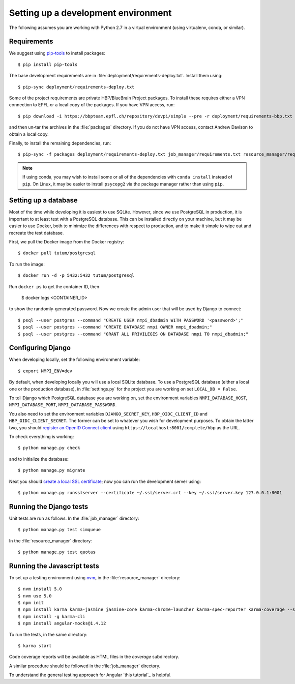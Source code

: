 ====================================
Setting up a development environment
====================================

The following assumes you are working with Python 2.7 in a virtual environment (using virtualenv,
conda, or similar).

Requirements
------------

We suggest using `pip-tools`_ to install packages::

    $ pip install pip-tools

The base development requirements are in :file:`deployment/requirements-deploy.txt`.
Install them using::

    $ pip-sync deployment/requirements-deploy.txt

Some of the project requirements are private HBP/BlueBrain Project packages.
To install these requires either a VPN connection to EPFL or a local copy of the packages.
If you have VPN access, run::

    $ pip download -i https://bbpteam.epfl.ch/repository/devpi/simple --pre -r deployment/requirements-bbp.txt -d packages

and then un-tar the archives in the :file:`packages` directory.
If you do not have VPN access, contact Andrew Davison to obtain a local copy.

Finally, to install the remaining dependencies, run::

    $ pip-sync -f packages deployment/requirements-deploy.txt job_manager/requirements.txt resource_manager/requirements.txt

.. note:: If using conda, you may wish to install some or all of the dependencies with
          ``conda install`` instead of ``pip``. On Linux, it may be easier to install
          ``psycopg2`` via the package manager rather than using ``pip``.


.. todo:: install nodejs, bower, Bower components

Setting up a database
---------------------

Most of the time while developing it is easiest to use SQLite. However, since we use PostgreSQL
in production, it is important to at least test with a PostgreSQL database. This can be
installed directly on your machine, but it may be easier to use Docker, both to minimize the
differences with respect to production, and to make it simple to wipe out and recreate the
test database.

First, we pull the Docker image from the Docker registry::

    $ docker pull tutum/postgresql

To run the image::

    $ docker run -d -p 5432:5432 tutum/postgresql

Run ``docker ps`` to get the container ID, then

    $ docker logs <CONTAINER_ID>

to show the randomly-generated password. Now we create the admin user that will be used by
Django to connect::

    $ psql --user postgres --command "CREATE USER nmpi_dbadmin WITH PASSWORD '<password>';"
    $ psql --user postgres --command "CREATE DATABASE nmpi OWNER nmpi_dbadmin;"
    $ psql --user postgres --command "GRANT ALL PRIVILEGES ON DATABASE nmpi TO nmpi_dbadmin;"


Configuring Django
------------------

When developing locally, set the following environment variable::

    $ export NMPI_ENV=dev

By default, when developing locally you will use a local SQLite database. To use a PostgreSQL
database (either a local one or the production database), in :file:`settings.py` for the
project you are working on set ``LOCAL_DB = False``.

To tell Django which PostgreSQL database you are working on, set the environment
variables ``NMPI_DATABASE_HOST``, ``NMPI_DATABASE_PORT``, ``NMPI_DATABASE_PASSWORD``.

You also need to set the environment variables ``DJANGO_SECRET_KEY``,
``HBP_OIDC_CLIENT_ID`` and ``HBP_OIDC_CLIENT_SECRET``. The former can be set to whatever you
wish for development purposes. To obtain the latter two, you should
`register an OpenID Connect client`_ using ``https://localhost:8001/complete/hbp`` as the URL.

To check everything is working::

    $ python manage.py check

and to initialize the database::

    $ python manage.py migrate

Next you should `create a local SSL certificate`_; now you can run the development server using::

    $ python manage.py runsslserver --certificate ~/.ssl/server.crt --key ~/.ssl/server.key 127.0.0.1:8001


Running the Django tests
------------------------

Unit tests are run as follows. In the :file:`job_manager` directory::

    $ python manage.py test simqueue

In the :file:`resource_manager` directory::

    $ python manage.py test quotas


Running the Javascript tests
----------------------------

To set up a testing environment using nvm_, in the :file:`resource_manager` directory::

    $ nvm install 5.0
    $ nvm use 5.0
    $ npm init
    $ npm install karma karma-jasmine jasmine-core karma-chrome-launcher karma-spec-reporter karma-coverage --save-dev
    $ npm install -g karma-cli
    $ npm install angular-mocks@1.4.12

To run the tests, in the same directory::

    $ karma start

Code coverage reports will be available as HTML files in the `coverage` subdirectory.

A similar procedure should be followed in the :file:`job_manager` directory.

To understand the general testing approach for Angular `this tutorial`_ is helpful.


.. _`pip-tools`: https://github.com/nvie/pip-tools
.. _`register an OpenID Connect client`: https://collab.humanbrainproject.eu/#/collab/54/nav/1051
.. _`create a local SSL certificate`: https://developer.humanbrainproject.eu/docs/projects/HBP%20Collaboratory%20Documentation/1.7/app-developer-manual/quickstart/setup/ssl-certificate.html
.. _nvm: https://github.com/creationix/nvm
.. _`_this tutorial`: https://scotch.io/tutorials/testing-angularjs-with-jasmine-and-karma-part-1
